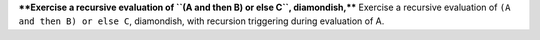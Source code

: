 ****Exercise a recursive evaluation of ``(A and then B) or else C``, diamondish,****
Exercise a recursive evaluation of ``(A and then B) or else C``, diamondish,
with recursion triggering during evaluation of A.

